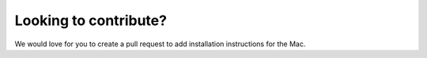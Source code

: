 Looking to contribute?
======================

We would love for you to create a pull request to add installation
instructions for the Mac.
